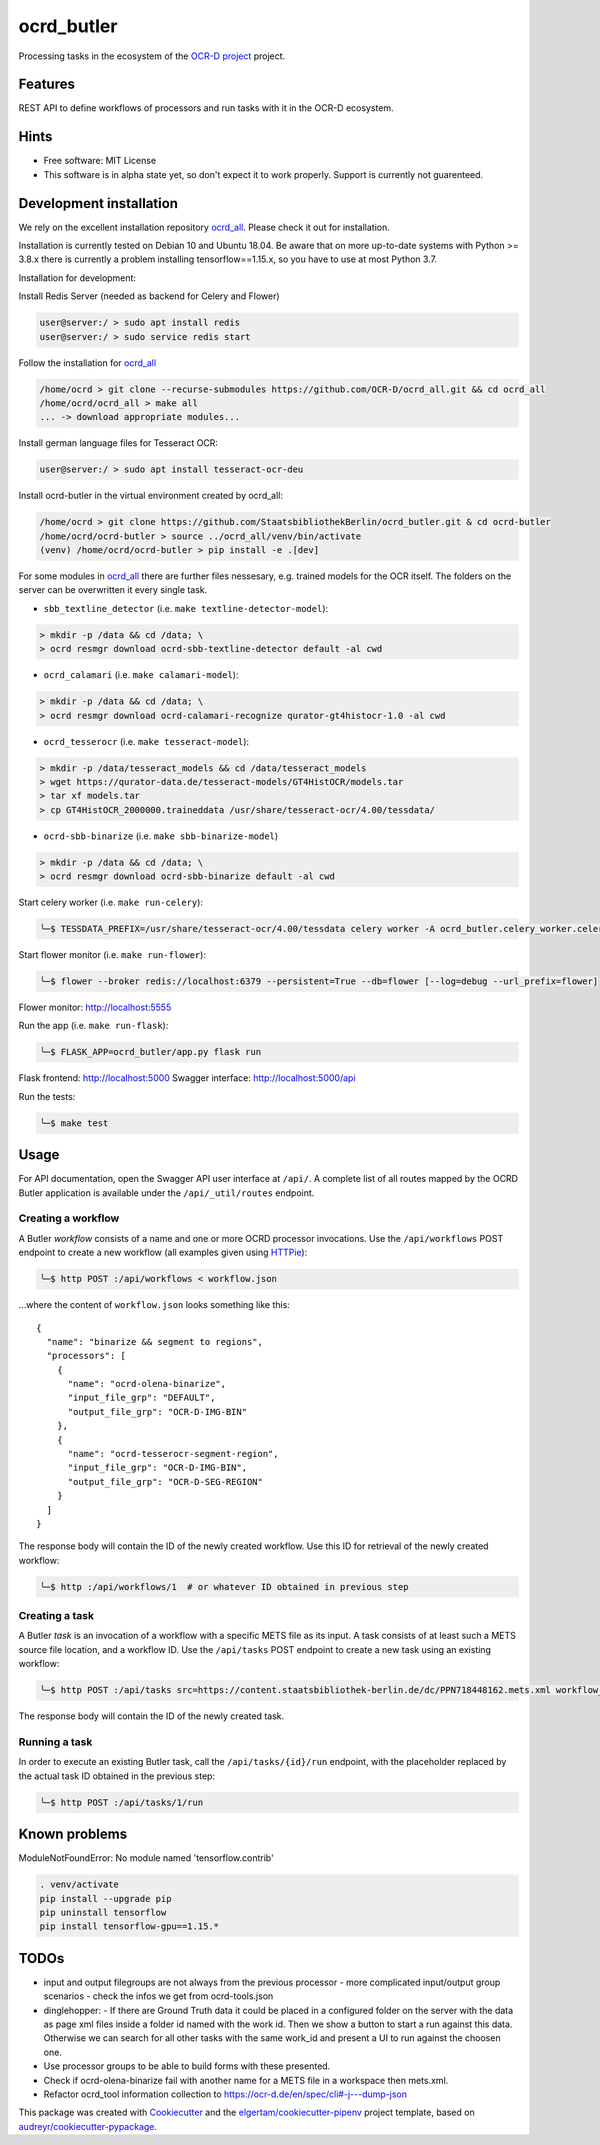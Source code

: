 ===========
ocrd_butler
===========

.. .. image:: https://img.shields.io/travis/StaatsbibliothekBerlin/ocrd_butler.svg
..         :target: https://travis-ci.org/StaatsbibliothekBerlin/ocrd_butler


Processing tasks in the ecosystem of the `OCR-D project`_ project.


Features
--------

REST API to define workflows of processors and run tasks with it in the OCR-D ecosystem.


Hints
-----

* Free software: MIT License

* This software is in alpha state yet, so don't expect it to work properly. Support is currently not guarenteed.


Development installation
------------------------

We rely on the excellent installation repository `ocrd_all`_.
Please check it out for installation.

Installation is currently tested on Debian 10 and Ubuntu 18.04.
Be aware that on more up-to-date systems with Python >= 3.8.x there is currently a problem installing tensorflow==1.15.x, so you have to use at most Python 3.7.

Installation for development:

Install Redis Server (needed as backend for Celery and Flower)

.. code-block:: bash

  user@server:/ > sudo apt install redis
  user@server:/ > sudo service redis start

Follow the installation for `ocrd_all`_

.. code-block:: bash

  /home/ocrd > git clone --recurse-submodules https://github.com/OCR-D/ocrd_all.git && cd ocrd_all
  /home/ocrd/ocrd_all > make all
  ... -> download appropriate modules...

Install german language files for Tesseract OCR:

.. code-block:: bash

  user@server:/ > sudo apt install tesseract-ocr-deu

Install ocrd-butler in the virtual environment created by ocrd_all:

.. code-block:: bash

  /home/ocrd > git clone https://github.com/StaatsbibliothekBerlin/ocrd_butler.git & cd ocrd-butler
  /home/ocrd/ocrd-butler > source ../ocrd_all/venv/bin/activate
  (venv) /home/ocrd/ocrd-butler > pip install -e .[dev]


For some modules in `ocrd_all`_ there are further files nessesary, e.g. trained models for the OCR itself. The folders on the server can be overwritten it every single task.

* ``sbb_textline_detector`` (i.e. ``make textline-detector-model``):

.. code-block:: bash

  > mkdir -p /data && cd /data; \
  > ocrd resmgr download ocrd-sbb-textline-detector default -al cwd


* ``ocrd_calamari`` (i.e. ``make calamari-model``):

.. code-block:: bash

  > mkdir -p /data && cd /data; \
  > ocrd resmgr download ocrd-calamari-recognize qurator-gt4histocr-1.0 -al cwd


* ``ocrd_tesserocr`` (i.e. ``make tesseract-model``):

.. code-block:: bash

  > mkdir -p /data/tesseract_models && cd /data/tesseract_models
  > wget https://qurator-data.de/tesseract-models/GT4HistOCR/models.tar
  > tar xf models.tar
  > cp GT4HistOCR_2000000.traineddata /usr/share/tesseract-ocr/4.00/tessdata/


* ``ocrd-sbb-binarize`` (i.e. ``make sbb-binarize-model``)

.. code-block:: bash

  > mkdir -p /data && cd /data; \
  > ocrd resmgr download ocrd-sbb-binarize default -al cwd


Start celery worker (i.e. ``make run-celery``):

.. code-block:: bash

    ╰─$ TESSDATA_PREFIX=/usr/share/tesseract-ocr/4.00/tessdata celery worker -A ocrd_butler.celery_worker.celery -E -l info

Start flower monitor (i.e. ``make run-flower``):

.. code-block:: bash

    ╰─$ flower --broker redis://localhost:6379 --persistent=True --db=flower [--log=debug --url_prefix=flower]

Flower monitor: http://localhost:5555


Run the app (i.e. ``make run-flask``):

.. code-block:: bash

    ╰─$ FLASK_APP=ocrd_butler/app.py flask run


Flask frontend: http://localhost:5000
Swagger interface: http://localhost:5000/api


Run the tests:

.. code-block:: bash

    ╰─$ make test



Usage
-----

For API documentation, open the Swagger API user interface at ``/api/``. A complete list of all
routes mapped by the OCRD Butler application is available under the ``/api/_util/routes`` endpoint.

Creating a workflow
...................

A Butler *workflow* consists of a name and one or more OCRD processor invocations.
Use the ``/api/workflows`` POST endpoint to create a new workflow (all examples
given using HTTPie_):

.. code-block:: bash

    ╰─$ http POST :/api/workflows < workflow.json

...where the content of ``workflow.json`` looks something like this::

   {
     "name": "binarize && segment to regions",
     "processors": [
       {
         "name": "ocrd-olena-binarize",
         "input_file_grp": "DEFAULT",
         "output_file_grp": "OCR-D-IMG-BIN"
       },
       {
         "name": "ocrd-tesserocr-segment-region",
         "input_file_grp": "OCR-D-IMG-BIN",
         "output_file_grp": "OCR-D-SEG-REGION"
       }
     ]
   }

The response body will contain the ID of the newly created workflow. Use this ID
for retrieval of the newly created workflow:

.. code-block:: bash

    ╰─$ http :/api/workflows/1  # or whatever ID obtained in previous step


Creating a task
...............

A Butler *task* is an invocation of a workflow with a specific METS file as
its input. A task consists of at least such a METS source file location, and a
workflow ID. Use the ``/api/tasks`` POST endpoint to create a new task using an
existing workflow:

.. code-block:: bash

    ╰─$ http POST :/api/tasks src=https://content.staatsbibliothek-berlin.de/dc/PPN718448162.mets.xml workflow_id=1

The response body will contain the ID of the newly created task.


Running a task
..............

In order to execute an existing Butler task, call the ``/api/tasks/{id}/run``
endpoint, with the placeholder replaced by the actual task ID obtained in the
previous step:

.. code-block:: bash

    ╰─$ http POST :/api/tasks/1/run


Known problems
--------------

ModuleNotFoundError: No module named 'tensorflow.contrib'

.. code-block:: bash

    . venv/activate
    pip install --upgrade pip
    pip uninstall tensorflow
    pip install tensorflow-gpu==1.15.*


TODOs
-----

- input and output filegroups are not always from the previous processor
  - more complicated input/output group scenarios
  - check the infos we get from ocrd-tools.json
- dinglehopper:
  - If there are Ground Truth data it could be placed in a configured folder on the server with the data as page xml files inside a folder id named with the work id. Then we show a button to start a run against this data.
  Otherwise we can search for all other tasks with the same work_id and present a UI to run against the choosen one.
- Use processor groups to be able to build forms with these presented.
- Check if ocrd-olena-binarize fail with another name for a METS file in a
  workspace then mets.xml.
- Refactor ocrd_tool information collection to https://ocr-d.de/en/spec/cli#-j---dump-json

This package was created with Cookiecutter_ and the `elgertam/cookiecutter-pipenv`_ project template, based on `audreyr/cookiecutter-pypackage`_.

.. _Cookiecutter: https://github.com/audreyr/cookiecutter
.. _`elgertam/cookiecutter-pipenv`: https://github.com/elgertam/cookiecutter-pipenv
.. _`audreyr/cookiecutter-pypackage`: https://github.com/audreyr/cookiecutter-pypackage
.. _`ocrd_all`: https://github.com/OCR-D/ocrd_all
.. _`OCR-D project`: https://github.com/OCR-D
.. _`Qurator Data`: https://qurator-data.de/
.. _`OCR-D ecosystem`: https://github.com/topics/ocr-d
.. _tesseract-ocr-deu debian: https://packages.debian.org/de/sid/tesseract-ocr-deu
.. _HTTPie: https://httpie.io/

